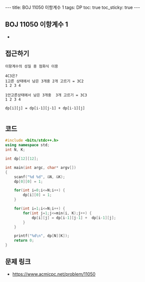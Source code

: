 #+HTML: ---
#+HTML: title: BOJ 11050 이항계수 1
#+HTML: tags: DP
#+HTML: toc: true
#+HTML: toc_sticky: true
#+HTML: ---
#+OPTIONS: ^:nil

** BOJ 11050 이항계수 1
- 

** 접근하기
#+BEGIN_EXAMPLE
이항계수의 성질 중 점화식 이용

4C3은? 
1고른 상태에서 남은 3개중 2개 고르기 = 3C2
1 2 3 4     

1안고른상태에서 남은 3개중  3개 고르기 = 3C3
1 2 3 4

dp[i][j] = dp[i-1][j-1] + dp[i-1][j]

#+END_EXAMPLE

** 코드
#+BEGIN_SRC cpp
#include <bits/stdc++.h>
using namespace std;
int N, K;

int dp[12][12];

int main(int argc, char* argv[])
{
    scanf("%d %d", &N, &K);
    dp[0][0] = 1;

    for(int i=0;i<=N;i++) {
        dp[i][0] = 1;
    }

    for(int i=1;i<=N;i++) {
        for(int j=1;j<=min(i, K);j++) {
            dp[i][j] = dp[i-1][j-1] +  dp[i-1][j];
        }
    }

    printf("%d\n", dp[N][K]);
    return 0;
}
#+END_SRC

** 문제 링크
- https://www.acmicpc.net/problem/11050
